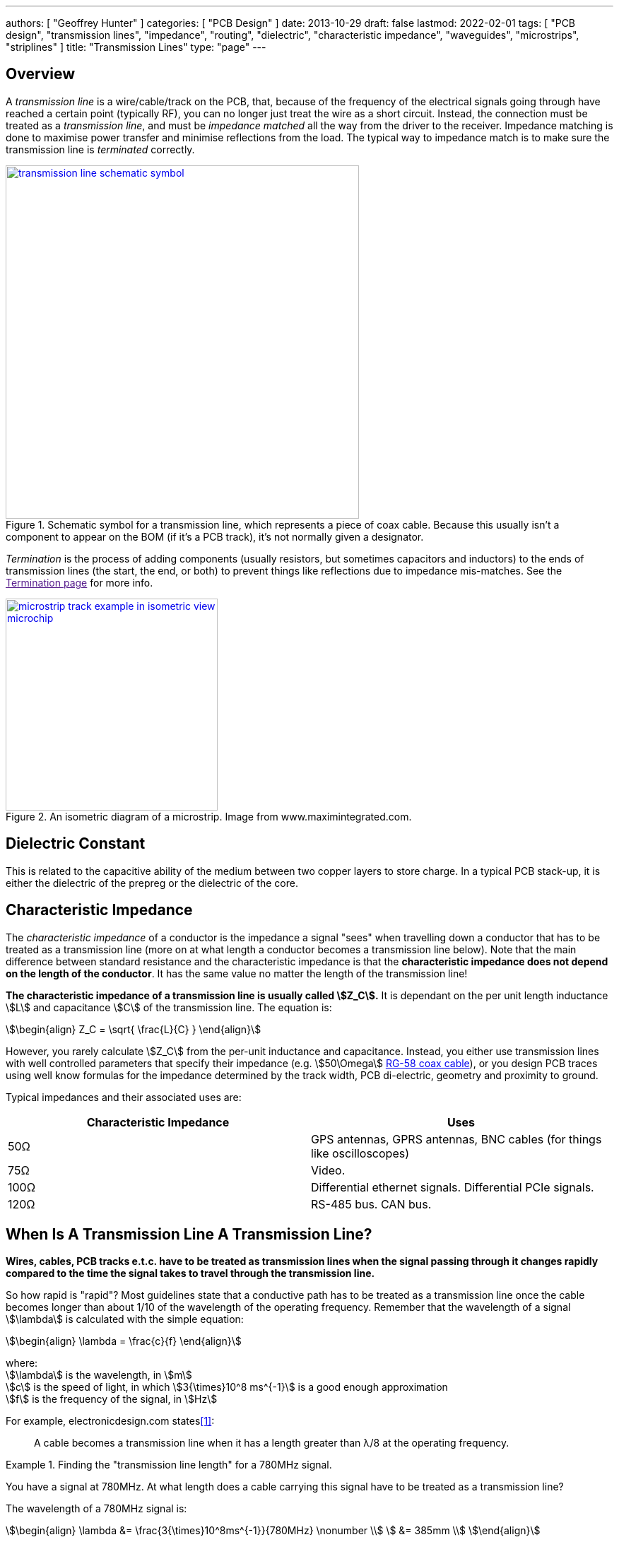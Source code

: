 ---
authors: [ "Geoffrey Hunter" ]
categories: [ "PCB Design" ]
date: 2013-10-29
draft: false
lastmod: 2022-02-01
tags: [ "PCB design", "transmission lines", "impedance", "routing", "dielectric", "characteristic impedance", "waveguides", "microstrips", "striplines" ]
title: "Transmission Lines"
type: "page"
---

:imagesdir: {{< permalink >}}

## Overview

A _transmission line_ is a wire/cable/track on the PCB, that, because of the frequency of the electrical signals going through have reached a certain point (typically RF), you can no longer just treat the wire as a short circuit. Instead, the connection must be treated as a _transmission line_, and must be _impedance matched_ all the way from the driver to the receiver. Impedance matching is done to maximise power transfer and minimise reflections from the load. The typical way to impedance match is to make sure the transmission line is _terminated_ correctly.

.Schematic symbol for a transmission line, which represents a piece of coax cable. Because this usually isn't a component to appear on the BOM (if it's a PCB track), it's not normally given a designator.
image::transmission-line-schematic-symbol.png[width=500px,link="{{< permalink >}}/transmission-line-schematic-symbol.png"]

_Termination_ is the process of adding components (usually resistors, but sometimes capacitors and inductors) to the ends of transmission lines (the start, the end, or both) to prevent things like reflections due to impedance mis-matches. See the link:[Termination page] for more info.

.An isometric diagram of a microstrip. Image from www.maximintegrated.com.
image::microstrip-track-example-in-isometric-view-microchip.gif[width=300px,link="{{< permalink >}}/microstrip-track-example-in-isometric-view-microchip.gif"]

## Dielectric Constant

This is related to the capacitive ability of the medium between two copper layers to store charge. In a typical PCB stack-up, it is either the dielectric of the prepreg or the dielectric of the core.

## Characteristic Impedance

The _characteristic impedance_ of a conductor is the impedance a signal "sees" when travelling down a conductor that has to be treated as a transmission line (more on at what length a conductor becomes a transmission line below). Note that the main difference between standard resistance and the characteristic impedance is that the **characteristic impedance does not depend on the length of the conductor**. It has the same value no matter the length of the transmission line!

**The characteristic impedance of a transmission line is usually called stem:[Z_C].** It is dependant on the per unit length inductance stem:[L] and capacitance stem:[C] of the transmission line. The equation is: 

[stem]
++++
\begin{align}
Z_C = \sqrt{ \frac{L}{C} }
\end{align}
++++

However, you rarely calculate stem:[Z_C] from the per-unit inductance and capacitance. Instead, you either use transmission lines with well controlled parameters that specify their impedance (e.g. stem:[50\Omega] link:/electronics/components/cables/#_coaxial_cable[RG-58 coax cable]), or you design PCB traces using well know formulas for the impedance determined by the track width, PCB di-electric, geometry and proximity to ground.

Typical impedances and their associated uses are:

|===
| Characteristic Impedance | Uses

| 50Ω
| GPS antennas, GPRS antennas, BNC cables (for things like oscilloscopes)

| 75Ω
| Video.

| 100Ω
| Differential ethernet signals. Differential PCIe signals.

| 120Ω
| RS-485 bus. CAN bus.

|===

## When Is A Transmission Line A Transmission Line?

**Wires, cables, PCB tracks e.t.c. have to be treated as transmission lines when the signal passing through it changes rapidly compared to the time the signal takes to travel through the transmission line.**

So how rapid is "rapid"? Most guidelines state that a conductive path has to be treated as a transmission line once the cable becomes longer than about 1/10 of the wavelength of the operating frequency. Remember that the wavelength of a signal stem:[\lambda] is calculated with the simple equation:

[stem]
++++
\begin{align}
\lambda = \frac{c}{f}
\end{align}
++++

[.text-center]
where: +
stem:[\lambda] is the wavelength, in stem:[m] +
stem:[c] is the speed of light, in which stem:[3{\times}10^8 ms^{-1}] is a good enough approximation +
stem:[f] is the frequency of the signal, in stem:[Hz] +

For example, electronicdesign.com states<<bib-elec-design-imp-matching-p1>>:

> A cable becomes a transmission line when it has a length greater than λ/8 at the operating frequency.

[example]
.Finding the "transmission line length" for a 780MHz signal.
--
You have a signal at 780MHz. At what length does a cable carrying this signal have to be treated as a transmission line?

The wavelength of a 780MHz signal is:

[stem]
++++
\begin{align}
\lambda &= \frac{3{\times}10^8ms^{-1}}{780MHz} \nonumber \\
        &= 385mm \\
\end{align}
++++

The length of cable at which it "becomes" a transmission line is just 1/10th of this wavelength:

[stem]
++++
\begin{align}
l &= \frac{\lambda}{10} \nonumber \\
  &= 38.5mm \\
\end{align}
++++
--

### What About Digital Waveforms?

The first problem with digital waveforms is finding out the maximum frequency you need to support for it. It is not the clocking/data speed! If you assumed that, the edges of the clock would be rounded off and you'd end up with a sine-wave like waveform. The highest frequency components you need to support are the edges of the data. There is a well-known rule-of-thumb for applies to digital waveforms:

[stem]
++++
\begin{align}
BW \approx \frac{0.35}{t_r}
\end{align}
++++

[.text-center]
where: +
stem:[ t_r ] is the maximum rise time from 10 to 90%, in seconds (s). +
stem:[ BW ] is the resulting maximum bandwidth the track has to support, in Hertz (Hz). You can also think of this as a maximum frequency, since the bandwidth starts at 0Hz. +

[example]
.Finding the track length at which you have to treat it as a transmission line for USB2.0. 
--
For example, the USB 2.0 specification states a maximum rise time of 4ns. Using the equation above, this gives us a bandwidth of approximately 87.5MHz. 

From this, we can calculate the wavelength of an 87.5MHz signal travelling down a track on standard FR-4 PCB.

[stem]
++++
\lambda = \frac{c}{f\sqrt{\epsilon_r}}
++++

[.text-center]
where: +
stem:[ c ] is the speed of light, in meters per second +
stem:[  f ] is the frequency that you worked out above (which we called bandwidth) +
stem:[ \epsilon_r ] is the di-electric of the material the electro-magnetic wave is travelling through, and is unitless. In our case this will be the di-electric of the PCB. For standard FR4, this is about 4.35. +

TIP: The impedance of a PCB track is not important if it is at least 10 times smaller than the wavelength of the signal.

Thus, the minimum wavelength of the USB full-speed signal is 1.65m, and the characteristic impedance of the track is only important if the total track length is greater than 165mm.
--

## Reflections

**Whenever the signal passes from one medium to another with different characteristic impedance, a reflection occurs at the boundary.** The reflection appears at the boundary at propagates in both directions (both forwards with the signal, and backwards towards the signal source). The magnitude (in terms of voltage) of the reflection is determined by the voltage reflection coefficient.

Voltage reflection coefficients are usually represented with the Greek uppercase "Gamma" (stem:[\Gamma]), with subscripts representing the direction of signal as it crosses the boundaries between two "mediums" (cables, circuit traces, e.t.c.) of different impedance. The voltage reflection coefficient is defined as the ratio of the reflected wave to the incident wave:

[stem]
++++
\begin{align}
\Gamma \equiv \frac{B}{A}
\end{align}
++++

[.text-center]
where: +
stem:[ A ] is the voltage of the incident wave, in stem:[V] +
stem:[ B ] is the voltage of the reflection (going back to the source), in stem:[V] +

The voltage reflection coefficient stem:[\Gamma_{12}], of a signal moving from medium 1 to medium 2 is:

[stem]
++++
\begin{align}
\Gamma_{12} = \frac{Z_2 - Z_1}{Z_2 + Z_1}
\end{align}
++++

[.text-center]
where: +
stem:[Z_1] is the characteristic impedance of medium 1, in stem:[\Omega] +
stem:[Z_2] is the characteristic impedance of medium 2, in stem:[\Omega] +

Similarly, the voltage reflection coefficient for a wave going the other way is:

[stem]
++++
\begin{align}
\Gamma_{21} = \frac{Z_1 - Z_2}{Z_1 + Z_2}
\end{align}
++++

Thus the coefficients have the same magnitude, but differ in sign:

[stem]
++++
\begin{align}
\Gamma_{21} = -\Gamma_{12}
\end{align}
++++

Let's consider a transmission line connected to a receiver in three different scenarios:

**Receiver Is Terminated With Characteristic Impedance**

You can see from the above equation that for perfectly matched mediums the reflection coefficient is stem:[0]. No energy is reflected back to the source. This is also the condition in which maximum power is transferred to the load.

**Receiver Is Shorted To Ground**

When the receiver is shorted to ground, then stem:[Z_2 = 0]. The voltage reflection coefficient is then:

[stem]
++++
\begin{align}
\Gamma_{12} &= \frac{0 - Z_1}{0 + Z_1} \nonumber \\
            &= -1 \\
\end{align}
++++

As you can see, stem:[Z_0] is gone, stem:[Z_1] cancels out and you are left with a stem:[\Gamma = -1]. Thus the reflected wave is equal in magnitude but 180° out of phase with the incident wave. This means they cancel each over out, giving stem:[0V] at the receiver. This makes sense! There cannot be any voltage across a short (by definition)!

**Receiver Is Open Circuit**

When the receiver is open circuit, then stem:[Z_2 \to \infty]. Using L'Hospital's rule:

[stem]
++++
\begin{align}
\Gamma_{12} &= lim_{Z_2 \to \infty} \frac{Z_2 - Z_1}{Z_2 + Z_1} \nonumber \\
            &= lim_{Z_2 \to \infty} \frac{\frac{d}{d(Z_2)}(Z_2 - Z_1)}{\frac{d}{d(Z_2)}(Z_2 + Z_1)} \nonumber \\
            &= \frac{1}{1} \nonumber \\
            &= 1
\end{align}
++++

All of the energy is reflected back to the source. The reflected wave is equal in magnitude and in phase with the incident wave.

## Co-planar Waveguides (CPW)

Co-planaer waveguides (CPW) are a third alternative to microstrips and striplines for controlling the impedance of a circuitboard trace. There are two variants, the basic _co-planar waveguide_ and the _co-planar waveguide with ground_. The main advantage of a co-planar waveguide is that it **does not require a solid power plane** above or below it, making it a more flexible choice for layer and space constrained PCBs.

.A co-planer waveguide for a GSM antenna feed-line. The co-planar waveguide is the curved track that starts at E1. The three 0402 components are for a impedance matching circuit.
image::coplanaer-waveguide-for-gsm-antenna.png[width=490px]

Although you can't see it in the image above, there is a ground plane underneath the CPW (there are two internal layers between the visible top layer (red) and bottom layer (blue)).

## The Effects Of Vias

Vias are a bit of a nuisance when it comes to impedance controlled traces.

## External Links

A good impedance calculator for a number of different transmission lines is found at link:http://www.eeweb.com/toolbox/wire-microstrip-impedance/[http://www.eeweb.com/toolbox/wire-microstrip-impedance/].

[bibliography]
## References

* [[[bib-elec-design-imp-matching-p1, 1]]] Lou Frenzel (2011, Oct 25). _Back to Basics: Impedance Matching (Part 1)_. ElectronicDesign. Retrieved 2022-02-01, from https://www.electronicdesign.com/technologies/communications/article/21796367/back-to-basics-impedance-matching-part-1.
